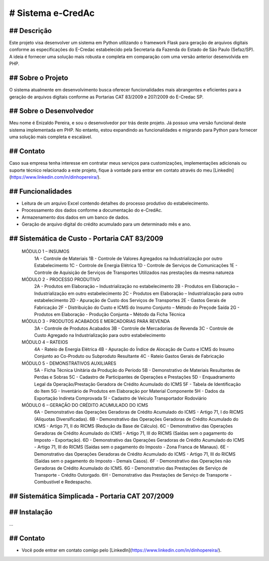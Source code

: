 # Sistema e-CredAc
===============================

## Descrição
------------
Este projeto visa desenvolver um sistema em Python utilizando o framework Flask para geração de arquivos digitais conforme as especificações do E-Credac estabelecido pela Secretaria da Fazenda do Estado de São Paulo (Sefaz/SP). A ideia é fornecer uma solução mais robusta e completa em comparação com uma versão anterior desenvolvida em PHP.

## Sobre o Projeto
------------------
O sistema atualmente em desenvolvimento busca oferecer funcionalidades mais abrangentes e eficientes para a geração de arquivos digitais conforme as Portarias CAT 83/2009 e 207/2009 do E-Credac SP.

## Sobre o Desenvolvedor
------------------------
Meu nome é Enizaldo Pereira, e sou o desenvolvedor por trás deste projeto. Já possuo uma versão funcional deste sistema implementada em PHP. No entanto, estou expandindo as funcionalidades e migrando para Python para fornecer uma solução mais completa e escalável.

## Contato
----------
Caso sua empresa tenha interesse em contratar meus serviços para customizações, implementações adicionais ou suporte técnico relacionado a este projeto, fique à vontade para entrar em contato através do meu [LinkedIn](https://www.linkedin.com/in/dinhopereira/).


## Funcionalidades
------------------
- Leitura de um arquivo Excel contendo detalhes do processo produtivo do estabelecimento.
- Processamento dos dados conforme a documentação do e-CredAc.
- Armazenamento dos dados em um banco de dados.
- Geração de arquivo digital do crédito acumulado para um determinado mês e ano.

## Sistemática de Custo - Portaria CAT 83/2009
----------------------------------------------

    MÓDULO 1 – INSUMOS
        1A - Controle de Materiais
        1B - Controle de Valores Agregados na Industrialização por outro Estabelecimento
        1C - Controle de Energia Elétrica
        1D - Controle de Serviços de Comunicações
        1E - Controle de Aquisição de Serviços de Transportes Utilizados nas prestações da mesma natureza 

    MÓDULO 2 - PROCESSO PRODUTIVO
        2A - Produtos em Elaboração – Industrialização no estabelecimento
        2B - Produtos em Elaboração – Industrialização em outro estabelecimento
        2C - Produtos em Elaboração – Industrialização para outro estabelecimento 
        2D - Apuração de Custo dos Serviços de Transportes
        2E - Gastos Gerais de Fabricação
        2F - Distribuição do Custo e ICMS do Insumo Conjunto – Método do Preçode Saída 
        2G - Produtos em Elaboração - Produção Conjunta – Método da Ficha Técnica

    MÓDULO 3 - PRODUTOS ACABADOS E MERCADORIAS PARA REVENDA
        3A - Controle de Produtos Acabados 
        3B - Controle de Mercadorias de Revenda 
        3C - Controle de Custo Agregado na Industrialização para outro estabelecimento 

    MÓDULO 4 – RATEIOS
        4A - Rateio de Energia Elétrica
        4B - Apuração do Índice de Alocação de Custo e ICMS do Insumo Conjunto ao Co-Produto ou Subproduto Resultante
        4C - Rateio Gastos Gerais de Fabricação

    MÓDULO 5 - DEMONSTRATIVOS AUXILIARES
        5A - Ficha Técnica Unitária da Produção do Período
        5B - Demonstrativo de Materiais Resultantes de Perdas e Sobras
        5C - Cadastro de Participantes de Operações e Prestações
        5D - Enquadramento Legal da Operação/Prestação Geradora de Crédito Acumulado do ICMS
        5F - Tabela de Identificação do Item
        5G - Inventário de Produtos em Elaboração por Material Componente
        5H - Dados da Exportação Indireta Comprovada
        5I - Cadastro de Veículo Transportador Rodoviário

    MÓDULO 6 – GERAÇÃO DO CRÉDITO ACUMULADO DO ICMS
        6A - Demonstrativo das Operações Geradoras de Crédito Acumulado do ICMS - Artigo 71, I do RICMS (Alíquotas Diversificadas).
        6B - Demonstrativo das Operações Geradoras de Crédito Acumulado do ICMS - Artigo 71, II do RICMS (Redução da Base de Cálculo).
        6C - Demonstrativo das Operações Geradoras de Crédito Acumulado do ICMS - Artigo 71, III do RICMS (Saídas sem o pagamento do Imposto - Exportação).
        6D - Demonstrativo das Operações Geradoras de Crédito Acumulado do ICMS - Artigo 71, III do RICMS (Saídas sem o pagamento do Imposto - Zona Franca de Manaus).
        6E - Demonstrativo das Operações Geradoras de Crédito Acumulado do ICMS - Artigo 71, III do RICMS (Saídas sem o pagamento do Imposto - Demais Casos).
        6F - Demonstrativo das Operações não Geradoras de Crédito Acumulado do ICMS.
        6G - Demonstrativo das Prestações de Serviço de Transporte - Crédito Outorgado.
        6H - Demonstrativo das Prestações de Serviço de Transporte - Combustível e Redespacho.


## Sistemática Simplicada - Portaria CAT 207/2009
-------------------------------------------------

## Instalação
-------------
...


## Contato
-------------
- Você pode entrar em contato comigo pelo [LinkedIn](https://www.linkedin.com/in/dinhopereira/).
